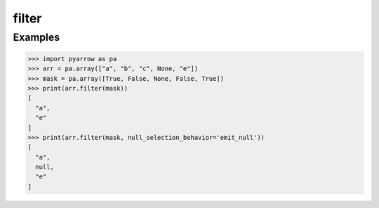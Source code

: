 filter 
======

Examples
--------
.. code-block:: python

    >>> import pyarrow as pa
    >>> arr = pa.array(["a", "b", "c", None, "e"])
    >>> mask = pa.array([True, False, None, False, True])
    >>> print(arr.filter(mask))
    [
      "a",
      "e"
    ]
    >>> print(arr.filter(mask, null_selection_behavior='emit_null'))
    [
      "a",
      null,
      "e"
    ]
